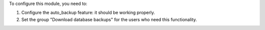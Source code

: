 To configure this module, you need to:

#. Configure the auto_backup feature: it should be working properly.
#. Set the group "Download database backups" for the users who need this functionality.
